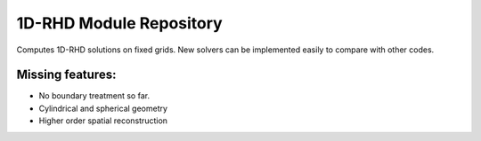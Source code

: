 1D-RHD Module Repository
========================

Computes 1D-RHD solutions on fixed grids. New solvers can be implemented easily to compare with other codes.

Missing features:
-----------------
- No boundary treatment so far.
- Cylindrical and spherical geometry
- Higher order spatial reconstruction
